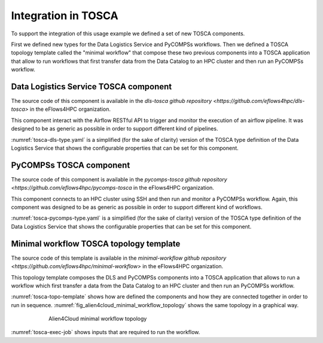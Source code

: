 Integration in TOSCA
====================

To support the integration of this usage example we defined a set of new TOSCA components.

First we defined new types for the Data Logistics Service and PyCOMPSs workflows.
Then we defined a TOSCA topology template called the "minimal workflow" that compose these two previous components into
a TOSCA application that allow to run workflows that first transfer data from the Data Catalog to an HPC cluster and then
run an PyCOMPSs workflow.

Data Logistics Service TOSCA component
--------------------------------------

The source code of this component is available in the `dls-tosca github repository <https://github.com/eflows4hpc/dls-tosca>` in the
eFlows4HPC organization.

This component interact with  the Airflow RESTful API to trigger and monitor the execution of an airflow pipeline.
It was designed to be as generic as possible in order to support different kind of pipelines.

:numref:`tosca-dls-type.yaml` is a simplified (for the sake of clarity) version of the TOSCA type definition of the
Data Logistics Service that shows the configurable properties that can be set for this component.

.. code-block:: yaml
    :name: tosca-dls-type.yaml
    :caption: Extract of the TOSCA definition for DLS

    dls.ansible.nodes.DLSDAGRun:
      derived_from: org.alien4cloud.nodes.Job
      metadata:
        icon: airflow-icon.png
      properties:
        dls_api_url:
          type: string
          required: true
        dls_api_username:
          type: string
          required: true
        dls_api_password:
          type: string
          required: true
        dag_id:
          type: string
          required: true
        oid:
          type: string
          description: Transferred Object ID
          required: true
        target_host:
          type: string
          description: the remote host
          required: true
        target_path:
          type: string
          description: path of the file on the remote host
          required: true
        extra_conf:
          type: map
          required: false
          entry_schema:
            description: map of key/value to pass to the dag as inputs
            type: string

PyCOMPSs TOSCA component
------------------------

The source code of this component is available in the
`pycomps-tosca github repository <https://github.com/eflows4hpc/pycomps-tosca` in the eFlows4HPC organization.

This component connects to an HPC cluster using SSH and then run and monitor a PyCOMPSs workflow.
Again, this component was designed to be as generic as possible in order to support different kind of workflows.

:numref:`tosca-pycomps-type.yaml` is a simplified (for the sake of clarity) version of the TOSCA type definition of the
Data Logistics Service that shows the configurable properties that can be set for this component.

.. code-block:: yaml
    :name: tosca-pycomps-type.yaml
    :caption: Extract of the TOSCA definition for PyCOMPSs

    pycomps.ansible.nodes.PyCOMPSJob:
      derived_from: org.alien4cloud.nodes.Job
      metadata:
        icon: COMPSs-logo.png
      properties:
        pycomps_endpoint:
          type: string
          description: The endpoint of the pycomps server
          required: true
        num_nodes:
          type: integer
          required: false
          default: 1
        data_path:
          type: string
          required: false
          default: ""
        command:
          type: string
          required: true
        arguments:
          type: list
          required: false
          entry_schema:
            description: list of arguments
            type: string

Minimal workflow TOSCA topology template
----------------------------------------

The source code of this template is available in the
`minimal-workflow github repository <https://github.com/eflows4hpc/minimal-workflow>` in the eFlows4HPC organization.

This topology template composes the DLS and PyCOMPSs components into
a TOSCA application that allows to run a workflow which first transfer a data from the Data Catalog to an HPC cluster and then
run an PyCOMPSs workflow.

:numref:`tosca-topo-template` shows how are defined the components and how they are connected together in order to run in sequence.
:numref:`fig_alien4cloud_minimal_workflow_topology` shows the same topology in a graphical way.

.. code-block:: yaml
    :name: tosca-topo-template
    :caption: Extract of the TOSCA topology template for the minimal workflow

    topology_template:
      inputs:
        dls_api_username:
          type: string
          required: true
        dls_api_password:
          type: string
          required: true
      node_templates:
        DLSDAGRun:
          metadata:
            a4c_edit_x: 231
            a4c_edit_y: "-339"
          type: dls.ansible.nodes.DLSDAGRun
          properties:
            dls_api_url: "http://134.94.199.73:7001/api/v1"
            dls_api_username: { get_input: dls_api_username }
            dls_api_password: { get_input: dls_api_password }
            dag_id: "taskflow_example"
            oid: dba52935c7e444d198b377876b4fe0a8
            target_host: "amdlogin.bsc.es"
            target_path: "/home/bsc44/bsc44070/dls_transfert/data/"
        PyCOMPSJob:
          metadata:
            a4c_edit_x: 243
            a4c_edit_y: "-176"
          type: pycomps.ansible.nodes.PyCOMPSJob
          properties:
            pycomps_endpoint: "amdlogin.bsc.es"
            num_nodes: 2
            data_path: "/home/bsc44/bsc44070/dls_transfert/data/"
            command: "~/wordcount_blocks/src/wordcount_blocks.py"
            arguments:
              - "${DATA_PATH}/data.txt"
              - "${DATA_PATH}/result.txt"
              - 3000
          requirements:
            - dependsOnDlsdagRunFeature:
                type_requirement: dependency
                node: DLSDAGRun
                capability: tosca.capabilities.Node
                relationship: tosca.relationships.DependsOn

.. _fig_alien4cloud_minimal_workflow_topology:
.. figure:: ../03_HPCWaaS_Methodology/Figures/topology.png
    :figwidth: 75 %
    :alt: Alien4Cloud minimal workflow topology
    :align: center

    Alien4Cloud minimal workflow topology

:numref:`tosca-exec-job` shows inputs that are required to run the workflow.

.. code-block:: yaml
    :name: tosca-exec-job
    :caption: Extract of the TOSCA definition for PyCOMPSs

    workflows:
      exec_job:
        inputs:
          user_id:
            type: string
            required: true
          oid:
            type: string
            required: true
          target_path:
            type: string
            required: true
          num_nodes:
            type: integer
            required: false
            default: 1

